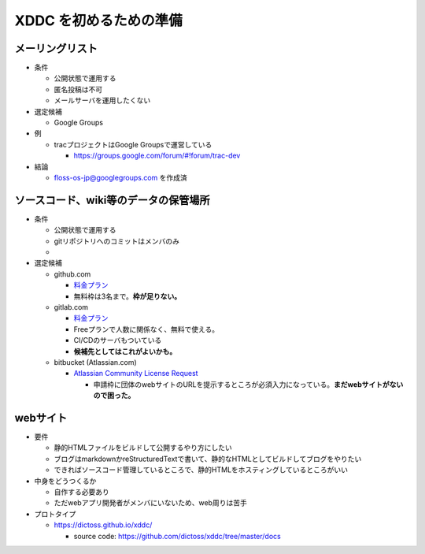 =====================================
XDDC を初めるための準備
=====================================

メーリングリスト
--------------------------------------------------

- 条件

  - 公開状態で運用する
  - 匿名投稿は不可
  - メールサーバを運用したくない

- 選定候補

  - Google Groups

- 例

  - tracプロジェクトはGoogle Groupsで運営している

    - https://groups.google.com/forum/#!forum/trac-dev

- 結論

  - floss-os-jp@googlegroups.com を作成済

ソースコード、wiki等のデータの保管場所
----------------------------------------------------------

- 条件

  - 公開状態で運用する
  - gitリポジトリへのコミットはメンバのみ
  -

- 選定候補

  - github.com

    - `料金プラン <https://github.co.jp/pricing>`_
    - 無料枠は3名まで。**枠が足りない。**
  - gitlab.com

    - `料金プラン <https://www.gitlab.jp/pricing/#gitlab-com>`_
    - Freeプランで人数に関係なく、無料で使える。
    - CI/CDのサーバもついている
    - **候補先としてはこれがよいかも。**
  - bitbucket (Atlassian.com)

    - `Atlassian Community License Request <https://www.atlassian.com/software/views/community-license-request>`_

      - 申請枠に団体のwebサイトのURLを提示するところが必須入力になっている。**まだwebサイトがないので困った。**


webサイト
--------------------------------

- 要件

  - 静的HTMLファイルをビルドして公開するやり方にしたい
  - ブログはmarkdownかreStructuredTextで書いて、静的なHTMLとしてビルドしてブログをやりたい
  - できればソースコード管理しているところで、静的HTMLをホスティングしているところがいい

- 中身をどうつくるか

  - 自作する必要あり
  - ただwebアプリ開発者がメンバにいないため、web周りは苦手

- プロトタイプ

  - https://dictoss.github.io/xddc/

    - source code: https://github.com/dictoss/xddc/tree/master/docs
